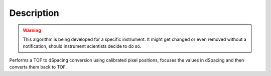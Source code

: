 .. algorithm::

.. summary::

.. alias::

.. properties::

Description
-----------

.. warning::

   This algorithm is being developed for a specific instrument. It might get changed or even 
   removed without a notification, should instrument scientists decide to do so.

Performs a TOF to dSpacing conversion using calibrated pixel positions, focuses the values in dSpacing
and then converts them back to TOF.

.. categories::
